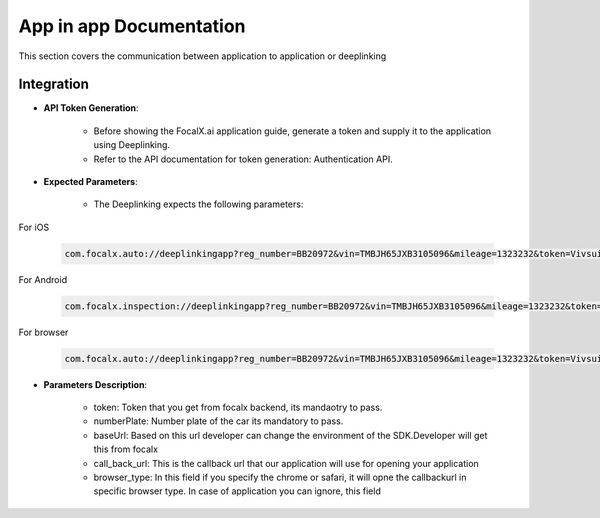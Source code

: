 App in app Documentation
=====================

This section covers the communication between application to application or deeplinking

Integration 
-------------------------------

- **API Token Generation**:

    - Before showing the FocalX.ai application guide, generate a token and supply it to the application using Deeplinking.
    - Refer to the API documentation for token generation: Authentication API.

- **Expected Parameters**:

    - The Deeplinking expects the following parameters:

For iOS

    .. code-block:: 


        com.focalx.auto://deeplinkingapp?reg_number=BB20972&vin=TMBJH65JXB3105096&mileage=1323232&token=Vivsui5Ik&user_hash=89A18CD&customer_num=81&frame_num=275&callbackURl=com.customerapp.com://&browser_type=chrome

For Android

    .. code-block:: 

        com.focalx.inspection://deeplinkingapp?reg_number=BB20972&vin=TMBJH65JXB3105096&mileage=1323232&token=Vivsui5Ik&user_hash=89A18CD&customer_num=81&frame_num=275&callbackURl=https://linkforcustomerawebsite&browser_type=chrome

For browser

    .. code-block:: 

        com.focalx.auto://deeplinkingapp?reg_number=BB20972&vin=TMBJH65JXB3105096&mileage=1323232&token=Vivsui5Ik&user_hash=89A18CD&customer_num=81&frame_num=275&callbackURl=https://linkforcustomerawebsite&browser_type=chrome
  

- **Parameters Description**:

    -  token: Token that you get from focalx backend, its mandaotry to pass.
    -  numberPlate: Number plate of the car its mandatory to pass.
    -  baseUrl: Based on this url developer can change the environment of the SDK.Developer will get this from focalx
    -  call_back_url: This is the callback url that our application will use for opening your application
    -  browser_type: In this field if you specify the chrome or safari, it will opne the callbackurl in specific browser type. In case of application you can ignore, this field

